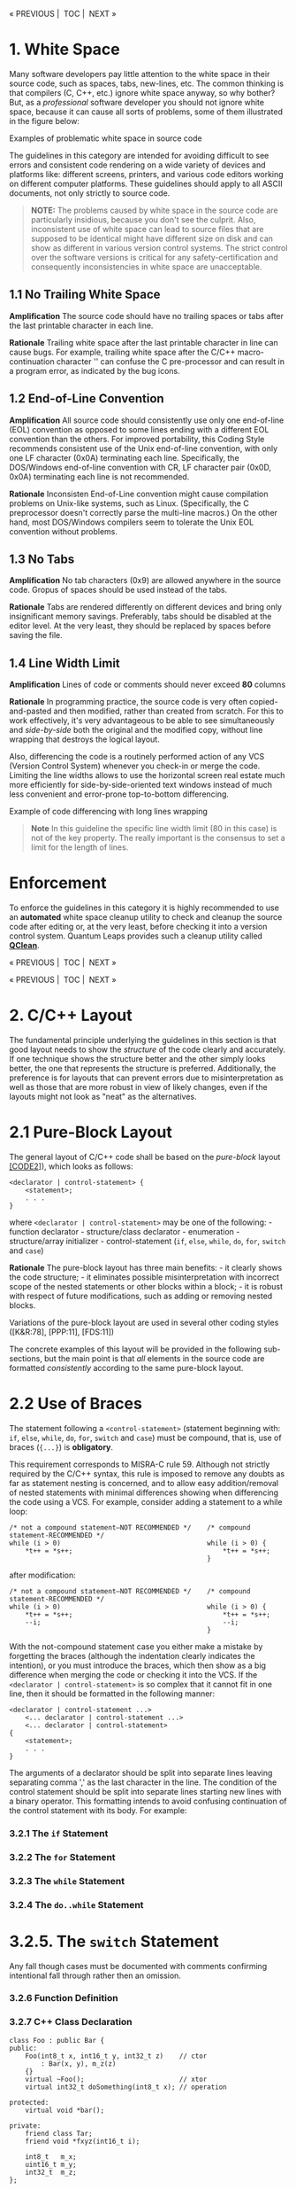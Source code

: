 #+begin_html
  <p align="center">
#+end_html

« PREVIOUS |  TOC |  NEXT »

#+begin_html
  </p>
#+end_html

* 1. White Space
:PROPERTIES:
:CUSTOM_ID: white-space
:END:
Many software developers pay little attention to the white space in
their source code, such as spaces, tabs, new-lines, etc. The common
thinking is that compilers (C, C++, etc.) ignore white space anyway, so
why bother? But, as a /professional/ software developer you should not
ignore white space, because it can cause all sorts of problems, some of
them illustrated in the figure below:

#+begin_html
  <p align="center">
#+end_html

#+begin_html
  </p>
#+end_html

#+begin_html
  <p align="center">
#+end_html

Examples of problematic white space in source code

#+begin_html
  </p>
#+end_html

The guidelines in this category are intended for avoiding difficult to
see errors and consistent code rendering on a wide variety of devices
and platforms like: different screens, printers, and various code
editors working on different computer platforms. These guidelines should
apply to all ASCII documents, not only strictly to source code.

#+begin_quote
*NOTE:* The problems caused by white space in the source code are
particularly insidious, because you don't see the culprit. Also,
inconsistent use of white space can lead to source files that are
supposed to be identical might have different size on disk and can show
as different in various version control systems. The strict control over
the software versions is critical for any safety-certification and
consequently inconsistencies in white space are unacceptable.

#+end_quote

** 1.1 No Trailing White Space
:PROPERTIES:
:CUSTOM_ID: no-trailing-white-space
:END:
*Amplification* The source code should have no trailing spaces or tabs
after the last printable character in each line.

*Rationale* Trailing white space after the last printable character in
line can cause bugs. For example, trailing white space after the C/C++
macro-continuation character '' can confuse the C pre-processor and can
result in a program error, as indicated by the bug icons.

** 1.2 End-of-Line Convention
:PROPERTIES:
:CUSTOM_ID: end-of-line-convention
:END:
*Amplification* All source code should consistently use only one
end-of-line (EOL) convention as opposed to some lines ending with a
different EOL convention than the others. For improved portability, this
Coding Style recommends consistent use of the Unix end-of-line
convention, with only one LF character (0x0A) terminating each line.
Specifically, the DOS/Windows end-of-line convention with CR, LF
character pair (0x0D, 0x0A) terminating each line is not recommended.

*Rationale* Inconsisten End-of-Line convention might cause compilation
problems on Unix-like systems, such as Linux. (Specifically, the C
preprocessor doesn't correctly parse the multi-line macros.) On the
other hand, most DOS/Windows compilers seem to tolerate the Unix EOL
convention without problems.

** 1.3 No Tabs
:PROPERTIES:
:CUSTOM_ID: no-tabs
:END:
*Amplification* No tab characters (0x9) are allowed anywhere in the
source code. Gropus of spaces should be used instead of the tabs.

*Rationale* Tabs are rendered differently on different devices and bring
only insignificant memory savings. Preferably, tabs should be disabled
at the editor level. At the very least, they should be replaced by
spaces before saving the file.

** 1.4 Line Width Limit
:PROPERTIES:
:CUSTOM_ID: line-width-limit
:END:
*Amplification* Lines of code or comments should never exceed *80*
columns

*Rationale* In programming practice, the source code is very often
copied-and-pasted and then modified, rather than created from scratch.
For this to work effectively, it's very advantageous to be able to see
simultaneously and /side-by-side/ both the original and the modified
copy, without line wrapping that destroys the logical layout.

Also, differencing the code is a routinely performed action of any VCS
(Version Control System) whenever you check-in or merge the code.
Limiting the line widths allows to use the horizontal screen real estate
much more efficiently for side-by-side-oriented text windows instead of
much less convenient and error-prone top-to-bottom differencing.

#+begin_html
  <p align="center">
#+end_html

#+begin_html
  </p>
#+end_html

#+begin_html
  <p align="center">
#+end_html

Example of code differencing with long lines wrapping

#+begin_html
  </p>
#+end_html

#+begin_quote
*Note* In this guideline the specific line width limit (80 in this case)
is not of the key property. The really important is the consensus to set
a limit for the length of lines.

#+end_quote

* Enforcement
:PROPERTIES:
:CUSTOM_ID: enforcement
:END:
To enforce the guidelines in this category it is highly recommended to
use an *automated* white space cleanup utility to check and cleanup the
source code after editing or, at the very least, before checking it into
a version control system. Quantum Leaps provides such a cleanup utility
called *[[https://www.state-machine.com/qtools/qclean.html][QClean]]*.

#+begin_html
  <p align="center">
#+end_html

« PREVIOUS |  TOC |  NEXT »

#+begin_html
  </p>
#+end_html

#+begin_html
  <p align="center">
#+end_html

« PREVIOUS |  TOC |  NEXT »

#+begin_html
  </p>
#+end_html

* 2. C/C++ Layout
:PROPERTIES:
:CUSTOM_ID: cc-layout
:END:
The fundamental principle underlying the guidelines in this section is
that good layout needs to show the /structure/ of the code clearly and
accurately. If one technique shows the structure better and the other
simply looks better, the one that represents the structure is preferred.
Additionally, the preference is for layouts that can prevent errors due
to misinterpretation as well as those that are more robust in view of
likely changes, even if the layouts might not look as "neat" as the
alternatives.

* 2.1 Pure-Block Layout
:PROPERTIES:
:CUSTOM_ID: pure-block-layout
:END:
The general layout of C/C++ code shall be based on the /pure-block/
layout [[file:README.md#07-references][[CODE2]]]), which looks as
follows:

#+begin_example
<declarator | control-statement> {
    <statement>;
    . . .
}
#+end_example

where =<declarator | control-statement>= may be one of the following: -
function declarator - structure/class declarator - enumeration -
structure/array initializer - control-statement (=if=, =else=, =while=,
=do=, =for=, =switch= and =case=)

*Rationale* The pure-block layout has three main benefits: - it clearly
shows the code structure; - it eliminates possible misinterpretation
with incorrect scope of the nested statements or other blocks within a
block; - it is robust with respect of future modifications, such as
adding or removing nested blocks.

Variations of the pure-block layout are used in several other coding
styles ([K&R:78], [PPP:11], [FDS:11])

The concrete examples of this layout will be provided in the following
sub-sections, but the main point is that /all/ elements in the source
code are formatted /consistently/ according to the same pure-block
layout.

* 2.2 Use of Braces
:PROPERTIES:
:CUSTOM_ID: use-of-braces
:END:
The statement following a =<control-statement>= (statement beginning
with: =if=, =else=, =while=, =do=, =for=, =switch= and =case=) must be
compound, that is, use of braces (={...}=) is *obligatory*.

This requirement corresponds to MISRA-C rule 59. Although not strictly
required by the C/C++ syntax, this rule is imposed to remove any doubts
as far as statement nesting is concerned, and to allow easy
addition/removal of nested statements with minimal differences showing
when differencing the code using a VCS. For example, consider adding a
statement to a while loop:

#+begin_example
/* not a compound statement—NOT RECOMMENDED */    /* compound statement-RECOMMENDED */
while (i > 0)                                     while (i > 0) {
    *t++ = *s++;                                      *t++ = *s++;
                                                  }
#+end_example

after modification:

#+begin_example
/* not a compound statement—NOT RECOMMENDED */    /* compound statement-RECOMMENDED */
while (i > 0)                                     while (i > 0) {
    *t++ = *s++;                                      *t++ = *s++;
    --i;                                              --i;
                                                  }
#+end_example

With the not-compound statement case you either make a mistake by
forgetting the braces (although the indentation clearly indicates the
intention), or you must introduce the braces, which then show as a big
difference when merging the code or checking it into the VCS. If the
=<declarator | control-statement>= is so complex that it cannot fit in
one line, then it should be formatted in the following manner:

#+begin_example
<declarator | control-statement ...>
    <... declarator | control-statement ...>
    <... declarator | control-statement>
{
    <statement>;
    . . .
}
#+end_example

The arguments of a declarator should be split into separate lines
leaving separating comma ',' as the last character in the line. The
condition of the control statement should be split into separate lines
starting new lines with a binary operator. This formatting intends to
avoid confusing continuation of the control statement with its body. For
example:

#+begin_src C :tangle sections.c :exports none
if (!decodeData(&s, &dataType,
        &format, &version)
    && (format != 2U)    /* expecting only format 2 */
    && (version != 1U))  /* expecting only version 1 */
{
    log("data corrupt");
}
#+end_src

*** 3.2.1 The =if= Statement
:PROPERTIES:
:CUSTOM_ID: the-if-statement
:END:
#+begin_src C :tangle sections.c :exports none
if (x < 0) {
    z = 25;
}
if (--cnt == 0) {
    z = 10;
    cnt = 1000;
}
else {
    z = 200;
}
if (x > y) {
    foo(x, y);
    z = 100;
}
else {
    if (y < x) {
        foo(y, x);
        z = 200;
    }
    else {
        x = 0;
        y = 0;
    }
}
#+end_src

*** 3.2.2 The =for= Statement
:PROPERTIES:
:CUSTOM_ID: the-for-statement
:END:
#+begin_src C :tangle sections.c :exports none
for (i = 0; i < MAX_ITER; ++i) {
    *p2++ = *p1++;
    xx[i] = 0;
}
#+end_src

*** 3.2.3 The =while= Statement
:PROPERTIES:
:CUSTOM_ID: the-while-statement
:END:
#+begin_src C :tangle sections.c :exports none
while (--ctr != 0) {
    *p2++ = *p1++;
    *p3++ = 0;
}
#+end_src

*** 3.2.4 The =do..while= Statement
:PROPERTIES:
:CUSTOM_ID: the-do..while-statement
:END:
#+begin_src C :tangle sections.c :exports none
do {
    --ctr;
    *p2++ = *p1++;
} while (cnt > 0);
#+end_src

* 3.2.5. The =switch= Statement
:PROPERTIES:
:CUSTOM_ID: the-switch-statement
:END:
#+begin_src C :tangle sections.c :exports none
switch (key) {
    case KEY_BS: {
        if (--me->ctr == 0) {
            me->ctr = PERIOD;
        }
        break;
    }
    case KEY_CR: {
        ++me->crCtr;
        /* intentionally fall through */
    }
    case KEY_LF: {
        ++p;
        break;
    }
    default: {
        Q_ERROR(); /* should never be reached */
        break;
    }
}
#+end_src

Any fall though cases must be documented with comments confirming
intentional fall through rather then an omission.

*** 3.2.6 Function Definition
:PROPERTIES:
:CUSTOM_ID: function-definition
:END:
#+begin_src C :tangle sections.c :exports none
void clrBuf(char *buf[], int len) {
    char *b = &buf[0];
    while (len-- != 0) {
        *b++ = '\0';
    }
}
#+end_src

*** 3.2.7 C++ Class Declaration
:PROPERTIES:
:CUSTOM_ID: c-class-declaration
:END:
#+begin_example
class Foo : public Bar {
public:
    Foo(int8_t x, int16_t y, int32_t z)    // ctor
        : Bar(x, y), m_z(z)
    {}
    virtual ~Foo();                        // xtor
    virtual int32_t doSomething(int8_t x); // operation

protected:
    virtual void *bar();

private:
    friend class Tar;
    friend void *fxyz(int16_t i);

    int8_t   m_x;
    uint16_t m_y;
    int32_t  m_z;
};
#+end_example

* 3.1 Expressions
:PROPERTIES:
:CUSTOM_ID: expressions
:END:
The following binary operators are written with no space around them:

| Operator | Description                | Example         |
|----------+----------------------------+-----------------|
| =->=     | Structure pointer operator | =me->foo=       |
| =.=      | Structure member operator  | =s.foo=         |
| =[]=     | Array subscripting         | =a[i]=          |
| =()=     | Function call              | =foo(x, y, z);= |

Parentheses after function names have no space before them. A space
should be introduced after each comma to separate each actual argument
in a function. Expressions within parentheses are written with no space
after the opening parenthesis and no space before the closing
parenthesis. Terminating semicolons should follow the instructions
immediately with no space(s) before them: =strncat(t, s, n);=

The unary operators are written with no spaces between them and their
operands:

#+begin_example
!p     ~b    ++i     j--     (void *)ptr    *p     &x   -k
#+end_example

The binary operators are preceded and followed by one (1) space, as is
the ternary operator:

#+begin_example
c1 == c2     x + y     i += 2     n > 0 ? n : -n
#+end_example

The keywords: =if=, =while=, =for=, =switch= and =return= are followed
by one (1) space:

#+begin_example
return foo(me->x) + y;
#+end_example

In case of compound expressions, parenthesizing should be used whenever
the precedence is not "obvious". In general, over parenthesizing is
recommended to remove any doubt and guessing. In the extreme case of
MISRA-C Rules [MISRA 98], no dependence should be placed on C's operator
precedence whatsoever (MISRA-C rule 47), so every expression must be
parenthesized. In addition, MISRA rules require that the operands of &&
and || shall be primary expressions (MISRA-C rule 34). Following are
examples of parenthesizing consistent with the strict MISRA-C rules: (a
< b) && (b < c) /* operands of && are primary expressions (MISRA
rule 34) // x = (a / b) + c; /* don't rely on precedence of '/'over '+'
//

#+begin_html
  <p align="center">
#+end_html

« PREVIOUS |  TOC |  NEXT »

#+begin_html
  </p>
#+end_html

#+begin_html
  <p align="center">
#+end_html

« PREVIOUS |  TOC |  NEXT »

#+begin_html
  </p>
#+end_html

The guidelines in this category are intended for visualizing the
/logical code structure/ accurately and consistently, improve code
readaility, minimize misinterpretation and withstand modifications.

* 2. Layout
:PROPERTIES:
:CUSTOM_ID: layout
:END:
The fundamental principle underlying the guidelines in this section is
that good layout needs to show the code's /structure/. If one technique
shows the structure better and the other simply looks better, the one
that represents the structure is preferred. Additionally, the preference
is for layouts that can prevent errors due to misinterpretation as well
as those that are more robust in view of likely changes, even if the
layouts might not look as "neat" as the alternatives.

** Pure-Block Layout
:PROPERTIES:
:CUSTOM_ID: pure-block-layout-1
:END:
Pure-block layout is based on the visualization of blocks of source code
according to the following schematic view (see also
[[file:README.md#07-references][[CODE2]]]):

#+begin_example
XXXXXXXXXXXXXXXXXXXXXX
    YYYYYYYYYYYYY
    YYYYYYYYYYYYYYY
ZZZ
#+end_example

Where, line =XXXXXXX= begins the control block. The indented lines
=YYYY= schematically show the statements hierarchically nested within
the block. And finally, the line =ZZZ= explicitly ends the block. The
alignment between =XXXXXXX= and =ZZZ= provides solid visual closure of
the block.

The pure-block layout has three main benefits: - it clearly shows the
code structure; - it eliminates possible misinterpretation with
incorrect scope of the nested statements within a block; - it is robust
with respect of future modifications, such as adding or removing nested
statements.

The concrete examples of this layout will be provided in the following
guidelines, but the main point is that /all/ elements in the source code
are formatted /consistently/ according to the same pure-block layout.

** 2.1 Indentation
:PROPERTIES:
:CUSTOM_ID: indentation
:END:
Each level of scope within a block shall be indented by four (*4*)
spaces.

*Rationale* Usability studies [[file:README.md#07-references][[CODE2]]]
show that indentation of less than two spaces can be insufficient
(especially for longer blocks of code), while indentation beyond 5
spaces does not improve code readability while increasing the need for
wrapping long lines. Indentation of 4 spaces seems to be the "sweat
spot".

** 2.2 Obligatory Braces
:PROPERTIES:
:CUSTOM_ID: obligatory-braces
:END:
Use braces (={...}=) to emulate the pure-block layout in C and C++.

*MISRA-C* This guideline overlaps the MISRA-C:2012 Rule 16.6 (Required)
"The body of an iteration-statement and a selection-statement shall be a
compound statement".

*Amplification* All blocks of code in a C or C++ must be surrounded by
braces (={...}=), even if not strictly required by the syntax.

*Rationale* In C and C++ the pure-block layout is not strictly enforced
by the language syntax. For example, the following statement is
syntactically correct, but is not a pure-block:

#+begin_example
if (x < 0)
    x = -x;
// missing the explicit end of the block
#+end_example

But the pure-block can be emulated by consistently applying braces
(={...}=) in all situations.

*Exception* The =if= statement immediately following an =else= need not
be enclosed in a separate set of braces.

*Examples*

#+begin_example
/* compliant pure-block layout */
if (x < 0) {}
    x = -x;
}

if (x < 0) z = 25; /* NON-COMPLIANT, not a pure-block (no braces) */
else {
    z = 35; /* Compliant, braces used */
}

if (x < 0) {
    z = 25; /* Compliant, pure-block (braces used) */
}
else
    z = 35; /* NON-COMPLIANT, not a pure-block (no braces) */
    t = 25  /* incorrect indentation leads to misinterpretation */


if (flag1) {
    action1();
}
else { /* not necessary, see the next example */
    if (flag2) {
        action2();
    }
    else {
        //...
    }
}

if (flag1) {
    action1();
}
else if (flag2) { /* Compliant by exception */
    action2();
}
else {
    //...
}

/* NON-COMPLIANT, not a pure-block (no braces) */
while (millis() - start < TIMEOUT) ;

/* NON-COMPLIANT, not a pure-block (no braces) */
while (millis() - start < TIMEOUT)
    ;

/* Compliant, pure-block (braces used) */
while (millis() - start < TIMEOUT) {
}
#+end_example

* Enforcement
:PROPERTIES:
:CUSTOM_ID: enforcement-1
:END:

#+begin_html
  <p align="center">
#+end_html

« PREVIOUS |  TOC |  NEXT »

#+begin_html
  </p>
#+end_html

#+begin_html
  <p align="center">
#+end_html

« PREVIOUS |  TOC |  NEXT »

#+begin_html
  </p>
#+end_html

* 3. Commenting
:PROPERTIES:
:CUSTOM_ID: commenting
:END:
Code implements an algorithm; the comments communicate the code's
operation to yourself and others. Adequate comments allow you to
understand the system's operation without having to read the code
itself. Comments can be generally divided into three categories:

- Elaborate high-level comments for major software components like:
  modules, classes, and exported APIs.
- Brief, fine granularity comments explaining algorithmic details of
  performed operations.
- References and notes attached to code in form of comments.

Comments in the first category explain high level interfaces and the
code structure. With help of automatic documentation generating tools
like JavaDoc for Java or DOC++ for C/C++, these comments can easily be
turned into online (HTML) documentation. The Standard does not require
that every top-level comment be verified in view of converting it into
on-line documentation. However, adhering to the following simple rules
will make such automatic documentation extraction much easier, if we
want to take advantage of it: Top-level comments should always come
before the commented object. No right-edge in comment boxes should be
used, because keeping the right-edge of the box aligned is
counterproductive:

#+begin_example
/* INCORRECT: */
/*******************************************************************************
* this is class Foo                                                            *
* . . .                                                                        *
*******************************************************************************/
class Foo {
    ...
};

// CORRECT:
//==============================================================================
// class Foo performs the following
// ...
//
class Foo {
    ...
};
#+end_example

Comments in the second category are typically low-level, algorithmic
details. They should be placed as close to the pertaining code as
possible, preferably in the same line. Although close to the code, the
comments should be visually separated from code as much as possible by
right-justifying them. Following section gives examples of aligning such
comments: References and notes should be attached in form of the "notes"
comment at the end of the module as shown in the next section describing
the module layout.

Write comments in clear English. Use simple sentences: noun, verb,
object. Use active voice. Be complete. Good comments capture everything
important about the problem at hand. Ideally, it should be possible to
get a sense of the system's operation by reading only the comments.

For portability, not use C++ comments (=//=) in C, although many C99
compilers recognize C++ comments. (But the point is that some don't!).
Conversely, avoid using C comments (=/*..*/=) in C++.

** 3.4 Module Layout
:PROPERTIES:
:CUSTOM_ID: module-layout
:END:
The module is organized as follows:

- Header comment block
- =#include= statements
- Public Section Specification
- Package Section Specification
- Local Section Specification
- Implementation
- Notes

*** 3.4.1 Header Comment
:PROPERTIES:
:CUSTOM_ID: header-comment
:END:
Each module starts with a header comment in the following format:

#+begin_example
/*==============================================================================
* Product:  . .
* Version:  . .
* Updated:  Dec 17 2004
*
* Copyright (C) 2002-2004 Quantum Leaps. All rights reserved.
*
* <licensing terms> (if any)
*
* <Company contact information>
==============================================================================*/
#+end_example

*** 3.4.2. Included Header Files
:PROPERTIES:
:CUSTOM_ID: included-header-files
:END:
#+begin_example
#include "rtk.h"      /* Real-Time Kernel */
#include "qassert.h"  /* embedded-systems-friendly assertions */
#+end_example

*** 3.4.3. Public Section Specification
:PROPERTIES:
:CUSTOM_ID: public-section-specification
:END:
Definitions of public (global) variables should appear at the top of the
module:

#+begin_example
/* Public-scope objects ---------------------------------------------------*/
QActive *UI_Mgr; /* pointer to the User Interface Manager active object */
. . .
#+end_example

*** 3.4.4 Package Section Specification
:PROPERTIES:
:CUSTOM_ID: package-section-specification
:END:
The public (global) variables should be followed by all package-scope
variables:

#+begin_example
/* Package-scope objects -----------------------------------------------------*/
QEvent const QEP_stdEvt[] = {
    { Q_EMPTY_SIG, 0},
    { Q_INIT_SIG,  0},
    { Q_ENTRY_SIG, 0},
    { Q_EXIT_SIG,  0}
};
#+end_example

*** 3.4.5 Local Section Specification
:PROPERTIES:
:CUSTOM_ID: local-section-specification
:END:
The package-scope variables should be followed by local (module-scope)
declarations and local variables (module-scope). All local-scope
variables should be defined static.

#+begin_example
/* Local-scope objects -------------------------------------------------------*/
static uint32_t l_svMask;    /* Space Vehicle mask indicating allocated SVs */
. . .
#+end_example

*** 3.4.6 Implementation Section
:PROPERTIES:
:CUSTOM_ID: implementation-section
:END:
The implementation section contains function definitions (in C) or class
method definitions (in C++). Regardless of language, keep functions
small. The ideal size is less than a page; in no case should a function
ever exceed two pages. Break large functions into several smaller ones.

The only exception to this rule is the very rare case where you must
handle very many events in one state handler. However, even in this case
you should try to use state nesting (behavioral inheritance) to move
some of the events to higher-level state handlers (See also [Samek 02,
Section 4.3.1]).

Define a prototype for every function, even the static helper functions
called only from within their own module. (The good place for such
static prototypes is the local-scope section.) Prototypes let the
compiler catch the all-too-common errors of incorrect argument types and
improper numbers of arguments. They are cheap insurance. In general,
function names should follow the variable naming conventions (see
below). Remember that functions are the "verbs" in programs - they do
things. Incorporate the concept of "action words" into the variables'
names. For example, use "readAD" instead of "ADdata".

Elaborate function comments (or class method comments in C++) should be
placed in the header files, since the header files form the API
documentation. These comments, generally, should not be repeated in the
implementation section because this would create double points of
maintenance. The comments at function definitions should rather refer to
implementation details and revision history. At a minimum, the functions
should be visually separated from each other.

#+begin_example
/*............................................................................*/
void swap(int *x, int *y) {
    /* @pre pointers must be valid */
    Q_REQUIRE((x != (int *)0) && (y != (int *)0));
    int temp = *x; /* store value of x in a temporary */
    *x = *y;
    *y = temp;
}
/*..........................................................................*/
int pow(int base, unsigned int exponent) {
    uint_fast8_t result = 1U;
    for (; exponent > 0U; exponent >>= 1U) {
        if ((exponent & 1U) != 0U) { /* exponent is odd? */
            result *= base;
        }
        base *= base;
    }
    return result;
}
#+end_example

*** 3.4.7 Notes Section
:PROPERTIES:
:CUSTOM_ID: notes-section
:END:
The Notes Section is the ideal place for longer explanations that apply
to multiple sections of code or would otherwise distract the reader when
placed directly at the code. In the pertinent code you place just a
reference to the Note:

#+begin_example
/*............................................................................*/
void interrupt dumpISR() {
    . . . /* dump channel data to RAM, see NOTE03 */
}

At the end of the module, you place the Notes Section:
/*==============================================================================
* . . .
*
* NOTE03:
* this system has two hard real-time constraints:
* #1 processing of channel DUMP data must complete before next DUMP
*    for the channel. This constraint is ensured in Assertion (NOTE03.1).
*
* #2 no accumulated data can be missed due to new DUMP for a channel
*    before the previous data has been read. This constraint is ensured
*    in Assertion (NOTE03.2).
*/
#+end_example

* 4. Exact-Width Integer Types
:PROPERTIES:
:CUSTOM_ID: exact-width-integer-types
:END:
Avoid the use of "raw" C/C++ types, as these declarations vary depending
on the machine (MISRA-C rule 13). The recommended strategy is to always
use a C99 =<stdint.h>= header file [C99, Section 7.18]. In case this
standard header file is not available (e.g., in a pre-standard
compiler), you should create it and place in the compiler's include
directory. At a minimum, this file should contain the typedefs for the
following exact-width integer data types [C99 Section 7.18.1.1]:

| exact size | signed    | unsigned   |
|------------+-----------+------------|
| 8 bits     | =int8_t=  | =uint8_t=  |
| 16 bits    | =int16_t= | =uint16_t= |
| 32 bits    | =int32_t= | `uint32_t  |

The main goal of the <stdint.h> indirection layer is promotion of code
portability across different platforms. To achieve this goal the
C99-style types listed above should be consistently used instead of the
"raw" C/C++ types, such as long or unsigned char, and inventing
different aliases for the C/C++ types is forbidden.

* 5 Names
:PROPERTIES:
:CUSTOM_ID: names
:END:
** 5.1 Reserved Names
:PROPERTIES:
:CUSTOM_ID: reserved-names
:END:
The ANSI C specification restricts the use of names that begin with an
underscore and either an uppercase letter or another underscore (regular
expression: _[A-Z_][0-9A-Za-z_]). Much compiler runtime code also starts
with leading underscores.

These names are also reserved by ANSI for its future expansion:

| Regular expression       | purpose                     |
|--------------------------+-----------------------------|
| =E[0-9A-Z][0-9A-Za-z]*=  | POSIX errno values          |
| =is[a-z][0-9A-Za-z]*=    | character classification    |
| =to[a-z][0-9A-Za-z]*=    | character manipulation      |
| =LC_[0-9A-Za-z_]*=       | locale                      |
| =SIG[_A-Z][0-9A-Za-z_]*= | POSIX signals               |
| =str[a-z][0-9A-Za-z_]*=  | string manipulation         |
| =mem[a-z][0-9A-Za-z_]*=  | memory manipulation         |
| =wcs[a-z][0-9A-Za-z_]*=  | wide character manipulation |

To improve portability and avoid name conflicts, never use a name with a
leading underscore or one of the name patterns reserved for future
expansion.

** 5.2 Naming Conventions
:PROPERTIES:
:CUSTOM_ID: naming-conventions
:END:
This section does not intend to impose strict "Hungarian-type" notation.
However, the following simple rules in naming various identifiers are
strongly recommended:

- No identifier should be longer than 31 characters (this is a stricter
  version of MISRA-C rule 11).
- Type names (typedef, sturct and class) should start with an upper-case
  letter e.g., struct Foo. Optionally, the type name can be prefixed
  with the module identifier, e.g., typedef uint16_t QSignal, class
  QActive.
- Ordinary C functions and C++ class member functions start with a
  lower-case letter.
- Member functions of classes coded in C (see Section 6) are prefixed
  with the class name and an underscore, so per the previous rule must
  begin with an upper-case letter. (QActive_start()). Besides clearly
  distinguishing the member functions, this rule minimizes link-time
  name conflicts with other functions (including third-party library
  functions).
- Global functions are prefixed with a module name and an underscore
  (e.g., QF_start()). Package-scope functions, visible only from a
  closely related group of source files---the package, are additionally
  suffixed with an underscore (QF_add_()). Besides clearly
  distinguishing global and package-scope functions, this rule minimizes
  link-time name conflicts with other functions (including third-party
  library functions).
- Ordinary variables should start with a lower-case letter (foo).
- Global variables should be prefixed with the module name and an
  underscore (e.g., QK_readySet).
- Local variables (visible within one module only) should start with
  "l_", e.g., l_bitmask. All local variables should be declared static
  at the file scope (MISRA-C rule 23).
- C++ class attributes (data members) should should start with "m_",
  e.g. int8_t m_foo. This convention allows easy distinction between the
  class data members and other variables like, for example, member
  function arguments.
- Constants (numeric macros or enumerations) should be in upper-case
  with underscores “_” between each word or abbreviation (FOO_BAR).
  Global constants should be prefixed with the module name/identifier
  (Q_USER_SIG).
- All other parts of identifiers composed form multiple words should be
  constructed with capitalizing letters at word boundaries like:
  fooBarTar, and not foo_bar_tar.
- Generally, the more broad the scope the more descriptive the name
  should be. For a very limited scope, it is recommended to use single
  letter identifiers. For example:
  - =i, j, k, m, n,= for integers like loop counters
  - =p, q, r, s, t, u, v, w,= for pointers or floating point numbers

#+begin_html
  <p align="center">
#+end_html

« PREVIOUS |  TOC |  NEXT »

#+begin_html
  </p>
#+end_html

#+begin_html
  <p align="center">
#+end_html

« PREVIOUS |  TOC |  NEXT »

#+begin_html
  </p>
#+end_html

* 4 Files
:PROPERTIES:
:CUSTOM_ID: files
:END:
The module is organized as follows:

- Header comment block
- =#include= statements
- Public Section Specification
- Package Section Specification
- Local Section Specification
- Implementation
- Notes

*** 3.4.1 Header Comment
:PROPERTIES:
:CUSTOM_ID: header-comment-1
:END:
Each module starts with a header comment in the following format:

#+begin_example
/*==============================================================================
* Product:  . .
* Version:  . .
* Updated:  Dec 17 2004
*
* Copyright (C) 2002-2004 Quantum Leaps. All rights reserved.
*
* <licensing terms> (if any)
*
* <Company contact information>
==============================================================================*/
#+end_example

*** 3.4.2. Included Header Files
:PROPERTIES:
:CUSTOM_ID: included-header-files-1
:END:
#+begin_example
#include "rtk.h"      /* Real-Time Kernel */
#include "qassert.h"  /* embedded-systems-friendly assertions */
#+end_example

*** 3.4.3. Public Section Specification
:PROPERTIES:
:CUSTOM_ID: public-section-specification-1
:END:
Definitions of public (global) variables should appear at the top of the
module:

#+begin_example
/* Public-scope objects ---------------------------------------------------*/
QActive *UI_Mgr; /* pointer to the User Interface Manager active object */
. . .
#+end_example

*** 3.4.4 Package Section Specification
:PROPERTIES:
:CUSTOM_ID: package-section-specification-1
:END:
The public (global) variables should be followed by all package-scope
variables:

#+begin_example
/* Package-scope objects -----------------------------------------------------*/
QEvent const QEP_stdEvt[] = {
    { Q_EMPTY_SIG, 0},
    { Q_INIT_SIG,  0},
    { Q_ENTRY_SIG, 0},
    { Q_EXIT_SIG,  0}
};
#+end_example

*** 3.4.5 Local Section Specification
:PROPERTIES:
:CUSTOM_ID: local-section-specification-1
:END:
The package-scope variables should be followed by local (module-scope)
declarations and local variables (module-scope). All local-scope
variables should be defined static.

#+begin_example
/* Local-scope objects -------------------------------------------------------*/
static uint32_t l_svMask;    /* Space Vehicle mask indicating allocated SVs */
. . .
#+end_example

*** 3.4.6 Implementation Section
:PROPERTIES:
:CUSTOM_ID: implementation-section-1
:END:
The implementation section contains function definitions (in C) or class
method definitions (in C++). Regardless of language, keep functions
small. The ideal size is less than a page; in no case should a function
ever exceed two pages. Break large functions into several smaller ones.

The only exception to this rule is the very rare case where you must
handle very many events in one state handler. However, even in this case
you should try to use state nesting (behavioral inheritance) to move
some of the events to higher-level state handlers (See also [Samek 02,
Section 4.3.1]).

Define a prototype for every function, even the static helper functions
called only from within their own module. (The good place for such
static prototypes is the local-scope section.) Prototypes let the
compiler catch the all-too-common errors of incorrect argument types and
improper numbers of arguments. They are cheap insurance. In general,
function names should follow the variable naming conventions (see
below). Remember that functions are the "verbs" in programs - they do
things. Incorporate the concept of "action words" into the variables'
names. For example, use "readAD" instead of "ADdata".

Elaborate function comments (or class method comments in C++) should be
placed in the header files, since the header files form the API
documentation. These comments, generally, should not be repeated in the
implementation section because this would create double points of
maintenance. The comments at function definitions should rather refer to
implementation details and revision history. At a minimum, the functions
should be visually separated from each other.

#+begin_example
/*............................................................................*/
void swap(int *x, int *y) {
    /* @pre pointers must be valid */
    Q_REQUIRE((x != (int *)0) && (y != (int *)0));
    int temp = *x; /* store value of x in a temporary */
    *x = *y;
    *y = temp;
}
/*..........................................................................*/
int pow(int base, unsigned int exponent) {
    uint_fast8_t result = 1U;
    for (; exponent > 0U; exponent >>= 1U) {
        if ((exponent & 1U) != 0U) { /* exponent is odd? */
            result *= base;
        }
        base *= base;
    }
    return result;
}
#+end_example

*** 3.4.7 Notes Section
:PROPERTIES:
:CUSTOM_ID: notes-section-1
:END:
The Notes Section is the ideal place for longer explanations that apply
to multiple sections of code or would otherwise distract the reader when
placed directly at the code. In the pertinent code you place just a
reference to the Note:

#+begin_example
/*............................................................................*/
void interrupt dumpISR() {
    . . . /* dump channel data to RAM, see NOTE03 */
}

At the end of the module, you place the Notes Section:
/*==============================================================================
* . . .
*
* NOTE03:
* this system has two hard real-time constraints:
* #1 processing of channel DUMP data must complete before next DUMP
*    for the channel. This constraint is ensured in Assertion (NOTE03.1).
*
* #2 no accumulated data can be missed due to new DUMP for a channel
*    before the previous data has been read. This constraint is ensured
*    in Assertion (NOTE03.2).
*/
#+end_example

* 4. Exact-Width Integer Types
:PROPERTIES:
:CUSTOM_ID: exact-width-integer-types-1
:END:
Avoid the use of "raw" C/C++ types, as these declarations vary depending
on the machine (MISRA-C rule 13). The recommended strategy is to always
use a C99 =<stdint.h>= header file [C99, Section 7.18]. In case this
standard header file is not available (e.g., in a pre-standard
compiler), you should create it and place in the compiler's include
directory. At a minimum, this file should contain the typedefs for the
following exact-width integer data types [C99 Section 7.18.1.1]:

| exact size | signed    | unsigned   |
|------------+-----------+------------|
| 8 bits     | =int8_t=  | =uint8_t=  |
| 16 bits    | =int16_t= | =uint16_t= |
| 32 bits    | =int32_t= | `uint32_t  |

The main goal of the <stdint.h> indirection layer is promotion of code
portability across different platforms. To achieve this goal the
C99-style types listed above should be consistently used instead of the
"raw" C/C++ types, such as long or unsigned char, and inventing
different aliases for the C/C++ types is forbidden.

* 5 Names
:PROPERTIES:
:CUSTOM_ID: names-1
:END:
** 5.1 Reserved Names
:PROPERTIES:
:CUSTOM_ID: reserved-names-1
:END:
The ANSI C specification restricts the use of names that begin with an
underscore and either an uppercase letter or another underscore (regular
expression: _[A-Z_][0-9A-Za-z_]). Much compiler runtime code also starts
with leading underscores.

These names are also reserved by ANSI for its future expansion:

| Regular expression       | purpose                     |
|--------------------------+-----------------------------|
| =E[0-9A-Z][0-9A-Za-z]*=  | POSIX errno values          |
| =is[a-z][0-9A-Za-z]*=    | character classification    |
| =to[a-z][0-9A-Za-z]*=    | character manipulation      |
| =LC_[0-9A-Za-z_]*=       | locale                      |
| =SIG[_A-Z][0-9A-Za-z_]*= | POSIX signals               |
| =str[a-z][0-9A-Za-z_]*=  | string manipulation         |
| =mem[a-z][0-9A-Za-z_]*=  | memory manipulation         |
| =wcs[a-z][0-9A-Za-z_]*=  | wide character manipulation |

To improve portability and avoid name conflicts, never use a name with a
leading underscore or one of the name patterns reserved for future
expansion.

** 5.2 Naming Conventions
:PROPERTIES:
:CUSTOM_ID: naming-conventions-1
:END:
This section does not intend to impose strict "Hungarian-type" notation.
However, the following simple rules in naming various identifiers are
strongly recommended:

- No identifier should be longer than 31 characters (this is a stricter
  version of MISRA-C rule 11).
- Type names (typedef, sturct and class) should start with an upper-case
  letter e.g., struct Foo. Optionally, the type name can be prefixed
  with the module identifier, e.g., typedef uint16_t QSignal, class
  QActive.
- Ordinary C functions and C++ class member functions start with a
  lower-case letter.
- Member functions of classes coded in C (see Section 6) are prefixed
  with the class name and an underscore, so per the previous rule must
  begin with an upper-case letter. (QActive_start()). Besides clearly
  distinguishing the member functions, this rule minimizes link-time
  name conflicts with other functions (including third-party library
  functions).
- Global functions are prefixed with a module name and an underscore
  (e.g., QF_start()). Package-scope functions, visible only from a
  closely related group of source files---the package, are additionally
  suffixed with an underscore (QF_add_()). Besides clearly
  distinguishing global and package-scope functions, this rule minimizes
  link-time name conflicts with other functions (including third-party
  library functions).
- Ordinary variables should start with a lower-case letter (foo).
- Global variables should be prefixed with the module name and an
  underscore (e.g., QK_readySet).
- Local variables (visible within one module only) should start with
  "l_", e.g., l_bitmask. All local variables should be declared static
  at the file scope (MISRA-C rule 23).
- C++ class attributes (data members) should should start with "m_",
  e.g. int8_t m_foo. This convention allows easy distinction between the
  class data members and other variables like, for example, member
  function arguments.
- Constants (numeric macros or enumerations) should be in upper-case
  with underscores “_” between each word or abbreviation (FOO_BAR).
  Global constants should be prefixed with the module name/identifier
  (Q_USER_SIG).
- All other parts of identifiers composed form multiple words should be
  constructed with capitalizing letters at word boundaries like:
  fooBarTar, and not foo_bar_tar.
- Generally, the more broad the scope the more descriptive the name
  should be. For a very limited scope, it is recommended to use single
  letter identifiers. For example:
  - =i, j, k, m, n,= for integers like loop counters
  - =p, q, r, s, t, u, v, w,= for pointers or floating point numbers

#+begin_html
  <p align="center">
#+end_html

« PREVIOUS |  TOC |  NEXT »

#+begin_html
  </p>
#+end_html

[[file:README.md][« PREVIOUS]] [[file:SECTION7.md][NEXT »]]

* 6. Object Oriented Programming in C
:PROPERTIES:
:CUSTOM_ID: object-oriented-programming-in-c
:END:
The following guidelines are intended to help in adoption of best
practices from Object Oriented Programming into C programming. Contrary
to widespread beliefs, it's quite easy to implement encapsulation,
single inheritance, and even polymorphism (late binding) in procedural
languages, such as C [Samek 97]. Knowing how to implement encapsulation,
inheritance, or even polymorphism in C can be very beneficial, because
it leads to better code organization and better code reuse.

At the C programming level, encapsulation and inheritance become two
simple design patterns. The following section describes the recommended
ways of implementing these patterns.

** 6.1. Encapsulation
:PROPERTIES:
:CUSTOM_ID: encapsulation
:END:
Encapsulation is the ability to package data with functions into
classes. This concept should actually come as very familiar to any C
programmer because it's quite often used even in the traditional C. For
example, in the Standard C runtime library, the family of functions that
includes fopen(), fclose(), fread(), and fwrite() operates on objects of
type FILE. The FILE structure is thus encapsulated because client
programmers have no need to access the internal attributes of the FILE
struct and instead the whole interface to files consists only of the
aforementioned functions. You can think of the FILE structure and the
associated C-functions that operate on it as the FILE class. The
following bullet items summarize how the C runtime library implements
the FILE "class":

- Attributes of the class are defined with a C struct (the FILE struct).
- Methods of the class are defined as C functions. Each function takes a
  pointer to the attribute structure (FILE *) as an argument. Class
  methods typically follow a common naming convention (e.g., all FILE
  class methods start with prefix f).
- Special methods initialize and clean up the attribute structure
  (fopen() and fclose()). These methods play the roles of class
  constructor and destructor, respectively.

This is exactly how QP/C and QP-nano frameworks implement classes. For
instance, the following snippet of QP/C code declares the QActive
(active object) "class". Please note that all class methods start with
the class prefix ("QActive" in this case) and all take a pointer to the
attribute structure as the first argument "me":

#+begin_example
typedef struct QActiveTag {
    QHsm super; /* inherit QHsm */
    . . .
/* private: */
    uint8_t prio; /* private priority of the active object */
} QActive; /* Active Object base struct */

/* public operations... */
int QActive_start(QActive * const me, uint8_t prio,
                  QEvent *qSto[], uint16_t qLen,
                  void *stkSto, uint32_t stkSize,
                  QEvent const *ie);
void QActive_postFIFO(QActive * const me, QEvent const *e);
void QActive_postLIFO(QActive * const me, QEvent const *e);

/* protected operations ...*/
void QActive_ctor(QActive * const me, QPseudoState initial);
void QActive_xtor(QActive * const me);
void QActive_stop(QActive * const me);    /* stopps thread; nothing happens after */
void QActive_subscribe(QActive const * const me, QSignal sig);
*/
#+end_example

** 6.2 Inheritance
:PROPERTIES:
:CUSTOM_ID: inheritance
:END:
Inheritance is the ability to define new classes based on existing
classes in order to reuse and organize code. QP/C and QP-nano implement
single inheritance by literally embedding the parent class attribute
structure as the first member of the child class structure. As shown in
the following figure, this arrangement lets you treat any pointer to the
Child class as a pointer to the Parent:

In particular, such memory alignment of the Child attributes with the
Parent attributes allows you to always pass a pointer to the Child class
to a C function that expects a pointer to the Parent class. (To be
strictly correct in C, you should explicitly upcast this pointer.)
Therefore, all methods designed for the Parent class are automatically
available to Child classes; that is, they are inherited.

For example, in the code snippet from the previous section class QActive
inherits from class QHsm. Please note the first protected attribute
"super" of type QHsm in the QActive struct definition.

[[file:README.md][« PREVIOUS]] [[file:SECTION7.md][NEXT »]]
[[file:SECTION6.md][« PREVIOUS]] [[file:SECTION8.md][NEXT »]]

* 7. Design by Contract
:PROPERTIES:
:CUSTOM_ID: design-by-contract
:END:
Design by Contract is a very powerful set of techniques introduced by
Bertrand Meyer [Meyer 97]. The techniques are based on the concept of
contract that formally captures assumptions and delicate dependencies
between software components. The central idea is to enforce fulfillment
of these contracts by instrumenting code and explicit checking against
contract violations. Contracts may be in form of preconditions,
postconditions and invariants. In C/C++ they are implemented in form of
assertions. Some of the listed benefits of Design by Contract include
[Samek 03]:

- A better understanding of software construction
- A systematic approach to building bug free systems
- An effective framework for debugging, testing and, more generally,
  Software Quality Assurance (SQA)
- A method for documenting software components
- Better understanding and control of code reuse
- A technique for dealing with abnormal cases, leading to a sage and
  effective language constructs for exception handling.

In deeply embedded systems, assertion failure must be treated
differently than on desktop computers. Typically, standard actions of
printing out assertion failure statement and exit are not the right
approach. For that reason a customized behavior in case of contract
violation is coded in "qassert.h" include file [QL 04]. This header file
defines the following assertions:

| Macro               | Purpose                                                                                                                   |
|---------------------+---------------------------------------------------------------------------------------------------------------------------|
| =Q_ASSERT()=        | General-purpose assertions                                                                                                |
| =Q_ALLEGE()=        | Assertions with side-effects in testing the expression, when the side effects are desired even if assertions are disabled |
| =Q_REQUIRE()=       | For asserting preconditions                                                                                               |
| =Q_ENSURE()=        | For asserting postconditions                                                                                              |
| =Q_INVARIANT()=     | For asserting invariants                                                                                                  |
| =Q_ERROR()=         | For asserting incorrect paths through the code                                                                            |
| =Q_ASSERT_STATIC()= | For static, compile-time assertions                                                                                       |

[[file:SECTION6.md][« PREVIOUS]] [[file:SECTION8.md][NEXT »]]
[[file:SECTION7.md][« PREVIOUS]]

* 8. Related Documents and References
:PROPERTIES:
:CUSTOM_ID: related-documents-and-references
:END:
| Reference        | Location                                                                                                                                                                                                                  |
|------------------+---------------------------------------------------------------------------------------------------------------------------------------------------------------------------------------------------------------------------|
| [C99]            | ISO/IEC 9899 C Approved Standards http://www.open-std.org/jtc1/sc22/open/n2794                                                                                                                                            |
| [Humphrey 95]    | Humphrey, Watts, S., A Discipline in Software Engineering, Addison-Wesley, Reading 1995.                                                                                                                                  |
| [Labrosse 00]    | Labrosse, Jean J., AN2000: C Coding Standard, http://www.micrium.com                                                                                                                                                      |
| [Meyer 97]       | Meyer, Bertrand, Object-Oriented Software Construction 2nd Edition, Prentice Hall, 1997. ISBN: 0-136-29155-4                                                                                                              |
| [MISRA 98,04,12] | Motor Industry Software Reliability Association (MISRA), MISRA Limited, MISRA-C:1998 Guidelines for the Use of the C Language in Vehicle Based Software, April 1998, ISBN 0-9524156-9-0.See also https://www.misra.org.uk |
| [Samek 97]       | Portable Inheritance and Polymorphism in C, ESP, December 1997                                                                                                                                                            |
| [Samek 02]       | Samek, Miro, Practical Statecharts in C/C++, CMP Books 2002.                                                                                                                                                              |
| [Samek 03]       | Samek, Miro, "An Exception or a Bug?" C/C++ Users Journal, August, 2003, pages 36-40                                                                                                                                      |
| [Stroustrup 10]  | Bjarne Stroustrup. "PPP Style Guide", September 2010,http://www.stroustrup.com/Programming/PPP-style-rev3.pdf                                                                                                             |
| [QL]             | https://www.state-machine.com                                                                                                                                                                                             |

[[file:SECTION7.md][« PREVIOUS]]
